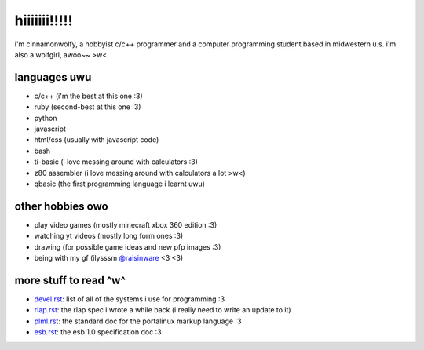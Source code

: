 *************
hiiiiiii!!!!!
*************

i'm cinnamonwolfy, a hobbyist c/c++ programmer and a computer programming
student based in midwestern u.s. i'm also a wolfgirl, awoo~~ >w<

languages uwu
#############

* c/c++ (i'm the best at this one :3)
* ruby (second-best at this one :3)
* python
* javascript
* html/css (usually with javascript code)
* bash
* ti-basic (i love messing around with calculators :3)
* z80 assembler (i love messing around with calculators a lot >w<)
* qbasic (the first programming language i learnt uwu)

other hobbies owo
#################

* play video games (mostly minecraft xbox 360 edition :3)
* watching yt videos (mostly long form ones :3)
* drawing (for possible game ideas and new pfp images :3)
* being with my gf (ilysssm `@raisinware`_ <3 <3)

more stuff to read ^w^
######################

* devel.rst_: list of all of the systems i use for programming :3
* rlap.rst_: the rlap spec i wrote a while back (i really need to write an update to it)
* plml.rst_: the standard doc for the portalinux markup language :3
* esb.rst_: the esb 1.0 specification doc :3

.. _devel.rst: devel.rst
.. _rlap.rst: rlap.rst
.. _plml.rst: plml.rst
.. _esb.rst: esb.rst
.. _`@raisinware`: https://github.com/raisinware
